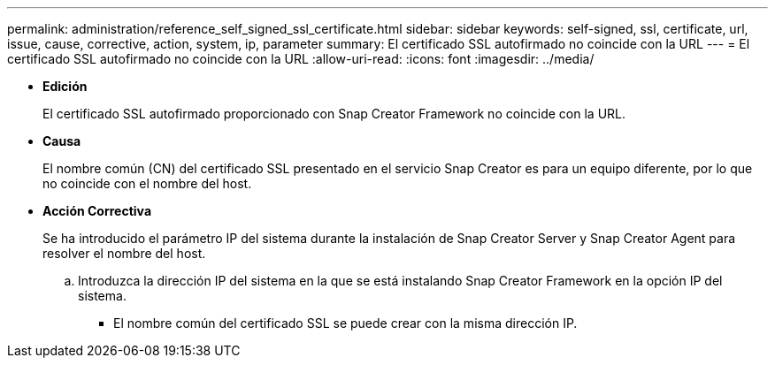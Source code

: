 ---
permalink: administration/reference_self_signed_ssl_certificate.html 
sidebar: sidebar 
keywords: self-signed, ssl, certificate, url, issue, cause, corrective, action, system, ip, parameter 
summary: El certificado SSL autofirmado no coincide con la URL 
---
= El certificado SSL autofirmado no coincide con la URL
:allow-uri-read: 
:icons: font
:imagesdir: ../media/


* *Edición*
+
El certificado SSL autofirmado proporcionado con Snap Creator Framework no coincide con la URL.

* *Causa*
+
El nombre común (CN) del certificado SSL presentado en el servicio Snap Creator es para un equipo diferente, por lo que no coincide con el nombre del host.

* *Acción Correctiva*
+
Se ha introducido el parámetro IP del sistema durante la instalación de Snap Creator Server y Snap Creator Agent para resolver el nombre del host.

+
.. Introduzca la dirección IP del sistema en la que se está instalando Snap Creator Framework en la opción IP del sistema.
+
*** El nombre común del certificado SSL se puede crear con la misma dirección IP.





